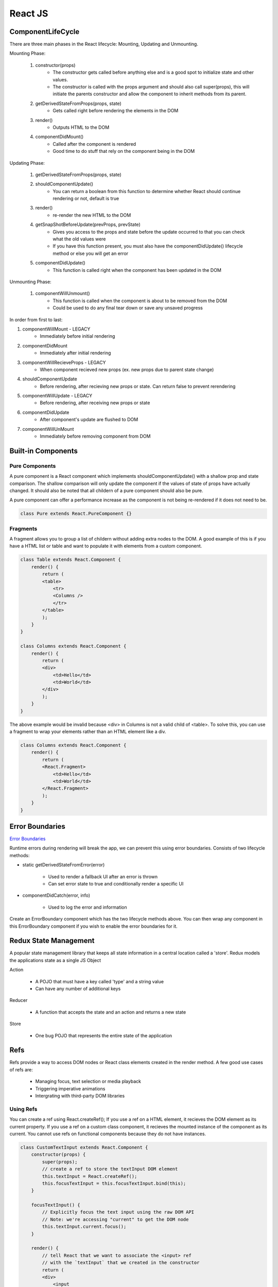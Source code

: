 ********************************
React JS
********************************

ComponentLifeCycle
====================
There are three main phases in the React lifecycle: Mounting, Updating and Unmounting.

Mounting Phase: 

    1. constructor(props)
        - The constructor gets called before anything else and is a good spot to initialize state and other values.
        - The constructor is called with the props argument and should also call super(props), this will initiate the parents constructor and allow the component to inherit methods from its parent.

    2. getDerivedStateFromProps(props, state)
        - Gets called right before rendering the elements in the DOM

    3. render()
        - Outputs HTML to the DOM
    
    4. componentDidMount()
        - Called after the component is rendered
        - Good time to do stuff that rely on the component being in the DOM

Updating Phase:  

    1. getDerivedStateFromProps(props, state)

    2. shouldComponentUpdate()
        - You can return a boolean from this function to determine whether React should continue rendering or not, default is true

    3. render()
        - re-render the new HTML to the DOM

    4. getSnapShotBeforeUpdate(prevProps, prevState)
        - Gives you access to the props and state before the update occurred to that you can check what the old values were
        - If you have this function present, you must also have the componentDidUpdate() lifecycle method or else you will get an error
    
    5. componentDidUpdate()
        - This function is called right when the component has been updated in the DOM

Unmounting Phase:

    1. componentWillUnmount()
        - This function is called when the component is about to be removed from the DOM
        - Could be used to do any final tear down or save any unsaved progress
    
    
In order from first to last:

1. componentWillMount - LEGACY
    * Immediately before initial rendering

2. componentDidMount
    * Immediately after initial rendering

3. componentWillRecieveProps - LEGACY
    * When component recieved new props (ex. new props due to parent state change)

4. shouldComponentUpdate
    * Before rendering, after recieving new props or state. Can return false to prevent rerendering

5. componentWillUpdate - LEGACY
    * Before rendering, after receiving new props or state

6. componentDidUpdate
    * After component's update are flushed to DOM

7. componentWillUnMount
    * Immediately before removing component from DOM

Built-in Components
====================
Pure Components
-------------------------
A pure component is a React component which implements shouldComponentUpdate() with a shallow prop and state comparison.
The shallow comparison will only update the component if the values of state of props have actually changed.
It should also be noted that all childern of a pure component should also be pure.

A pure component can offer a performance increase as the component is not being re-rendered if it does not need to be.

.. code-block:: javascript

    class Pure extends React.PureComponent {}

Fragments
-------------------------
A fragment allows you to group a list of childern without adding extra nodes to the DOM.
A good example of this is if you have a HTML list or table and want to populate it with elements from a custom component.

.. code-block:: javascript

    class Table extends React.Component {
        render() {
            return (
            <table>
                <tr>
                <Columns />
                </tr>
            </table>
            );
        }
    }

    class Columns extends React.Component {
        render() {
            return (
            <div>
                <td>Hello</td>
                <td>World</td>
            </div>
            );
        }
    }

The above example would be invalid because <div> in Columns is not a valid child of <table>. To solve this, you can use a fragment to wrap your elements rather than an HTML element like a div.

.. code-block:: javascript

    class Columns extends React.Component {
        render() {
            return (
            <React.Fragment>
                <td>Hello</td>
                <td>World</td>
            </React.Fragment>
            );
        }
    }



Error Boundaries
====================
`Error Boundaries <https://reactjs.org/docs/error-boundaries.html>`_

Runtime errors during rendering will break the app, we can prevent this using error boundaries.
Consists of two lifecycle methods:

* static getDerivedStateFromError(error)

    * Used to render a fallback UI after an error is thrown
    * Can set error state to true and conditionally render a specific UI

* componentDidCatch(error, info)

    * Used to log the error and information

Create an ErrorBoundary component which has the two lifecycle methods above. You can then wrap any
component in this ErrorBoundary component if you wish to enable the error boundaries for it.

Redux State Management
========================
A popular state management library that keeps all state information in a central location called a 'store'.
Redux models the applications state as a single JS Object

Action
    
    * A POJO that must have a key called 'type' and a string value
    * Can have any number of additional keys

Reducer

    * A function that accepts the state and an action and returns a new state

Store

    * One bug POJO that represents the entire state of the application

Refs
========================
Refs provide a way to access DOM nodes or React class elements created in the render method.
A few good use cases of refs are:
    - Managing focus, text selection or media playback
    - Triggering imperative animations
    - Intergrating with third-party DOM libraries

Using Refs
-------------------------
You can create a ref using React.createRef();
If you use a ref on a HTML element, it recieves the DOM element as its current property.
If you use a ref on a custom class component, it recieves the mounted instance of the component as its current.
You cannot use refs on functional components because they do not have instances.

.. code-block:: javascript

    class CustomTextInput extends React.Component {
        constructor(props) {
            super(props);
            // create a ref to store the textInput DOM element
            this.textInput = React.createRef();
            this.focusTextInput = this.focusTextInput.bind(this);
        }

        focusTextInput() {
            // Explicitly focus the text input using the raw DOM API
            // Note: we're accessing "current" to get the DOM node
            this.textInput.current.focus();
        }

        render() {
            // tell React that we want to associate the <input> ref
            // with the `textInput` that we created in the constructor
            return (
            <div>
                <input
                type="text"
                ref={this.textInput} />
                <input
                type="button"
                value="Focus the text input"
                onClick={this.focusTextInput}
                />
            </div>
            );
        }
    }
